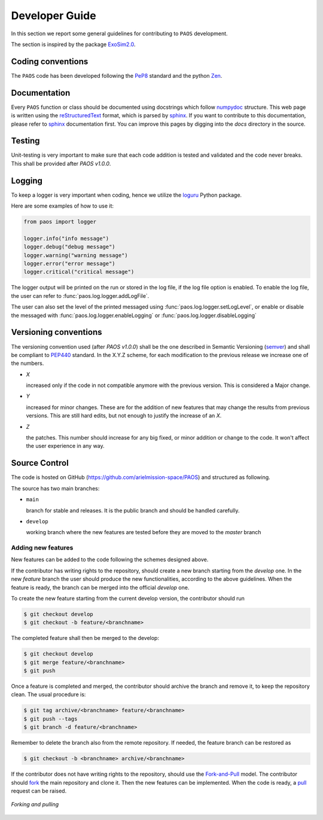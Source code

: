 .. _Developer Guide:

Developer Guide
===================================

In this section we report some general guidelines for contributing to ``PAOS`` development.

The section is inspired by the package ExoSim2.0_.


Coding conventions
-----------------------
The ``PAOS`` code has been developed following the PeP8_ standard and the python Zen_.

.. jupyter-execute::

    import this

Documentation
-----------------------
Every ``PAOS`` function or class should be documented using docstrings which follow numpydoc_ structure.
This web page is written using the reStructuredText_ format, which is parsed by sphinx_.
If you want to contribute to this documentation, please refer to sphinx_ documentation first.
You can improve this pages by digging into the `docs` directory in the source.


Testing
-----------------------
Unit-testing is very important to make sure that each code addition is tested and validated and the code never
breaks. This shall be provided after `PAOS v1.0.0`.


.. _logging:

Logging
--------------
To keep a logger is very important when coding, hence we utilize the loguru_ Python package.

Here are some examples of how to use it:

.. code-block:: python

    from paos import logger

    logger.info("info message")
    logger.debug("debug message")
    logger.warning("warning message")
    logger.error("error message")
    logger.critical("critical message")

The logger output will be printed on the run or stored in the log file, if the log file option is enabled.
To enable the log file, the user can refer to :func:`paos.log.logger.addLogFile`.

The user can also set the level of the printed messaged using :func:`paos.log.logger.setLogLevel`, or enable or disable the
messaged with :func:`paos.log.logger.enableLogging` or :func:`paos.log.logger.disableLogging`


Versioning conventions
-----------------------
The versioning convention used (after `PAOS v1.0.0`) shall be the one described in Semantic Versioning (semver_) and shall be compliant to PEP440_ standard.
In the X.Y.Z scheme, for each modification to the previous release we increase one of the numbers.

+ `X`

  increased only if the code in not compatible anymore with the previous version. This is considered a Major change.
+ `Y`

  increased for minor changes. These are for the addition of new features that may change the results from previous versions. This are still hard edits, but not enough to justify the increase of an `X`.
+ `Z`

  the patches. This number should increase for any big fixed, or minor addition or change to the code. It won't affect the user experience in any way.

.. _PEP440: https://www.python.org/dev/peps/pep-0440/


Source Control
------------------
The code is hosted on GitHub (https://github.com/arielmission-space/PAOS) and structured as following.

The source has two main branches:

+ ``main``

  branch for stable and releases. It is the public branch and should be handled carefully.
+ ``develop``

  working branch where the new features are tested before they are moved to the `master` branch


Adding new features
^^^^^^^^^^^^^^^^^^^^^^
New features can be added to the code following the schemes designed above.

If the contributor has writing rights to the repository, should create a new branch starting from the `develop` one.
In the new `feature` branch the user should produce the new functionalities, according to the above guidelines.
When the feature is ready, the branch can be merged into the official `develop` one.

To create the new feature starting from the current develop version, the contributor should run

.. code-block:: bash

    $ git checkout develop
    $ git checkout -b feature/<branchname>

The completed feature shall then be merged to the develop:

.. code-block:: bash

    $ git checkout develop
    $ git merge feature/<branchname>
    $ git push

Once a feature is completed and merged, the contributor should archive the branch and remove it, to keep the repository clean.
The usual procedure is:

.. code-block:: bash

    $ git tag archive/<branchname> feature/<branchname>
    $ git push --tags
    $ git branch -d feature/<branchname>

Remember to delete the branch also from the remote repository.
If needed, the feature branch can be restored as

.. code-block:: bash

    $ git checkout -b <branchname> archive/<branchname>

If the contributor does not have writing rights to the repository, should use the Fork-and-Pull_ model.
The contributor should fork_ the main repository and clone it. Then the new features can be implemented.
When the code is ready, a pull_ request can be raised.

.. figure:: fork_pull.png
    :align: center

    `Forking and pulling`

.. _ExoSim2.0: https://exosim2-public.readthedocs.io/en/latest/
.. _TauREx3: https://taurex3-public.readthedocs.io/en/latest/
.. _Pep8: https://www.python.org/dev/peps/pep-0008/
.. _Zen: https://www.python.org/dev/peps/pep-0020/
.. _reStructuredText: https://docutils.sourceforge.io/rst.html
.. _sphinx: https://www.sphinx-doc.org/en/master/
.. _numpydoc: https://numpydoc.readthedocs.io/en/latest/
.. _Fork-and-Pull: https://en.wikipedia.org/wiki/Fork_and_pull_model
.. _fork: https://docs.github.com/en/get-started/quickstart/fork-a-repo
.. _pull: https://docs.github.com/en/github/collaborating-with-pull-requests/proposing-changes-to-your-work-with-pull-requests/creating-a-pull-request
.. _semver: https://semver.org/spec/v2.0.0.html
.. _unittest: https://docs.python.org/3/library/unittest.html
.. _decorator: https://realpython.com/primer-on-python-decorators/
.. _actions: https://github.com/features/actions
.. _loguru: https://loguru.readthedocs.io/en/stable/
